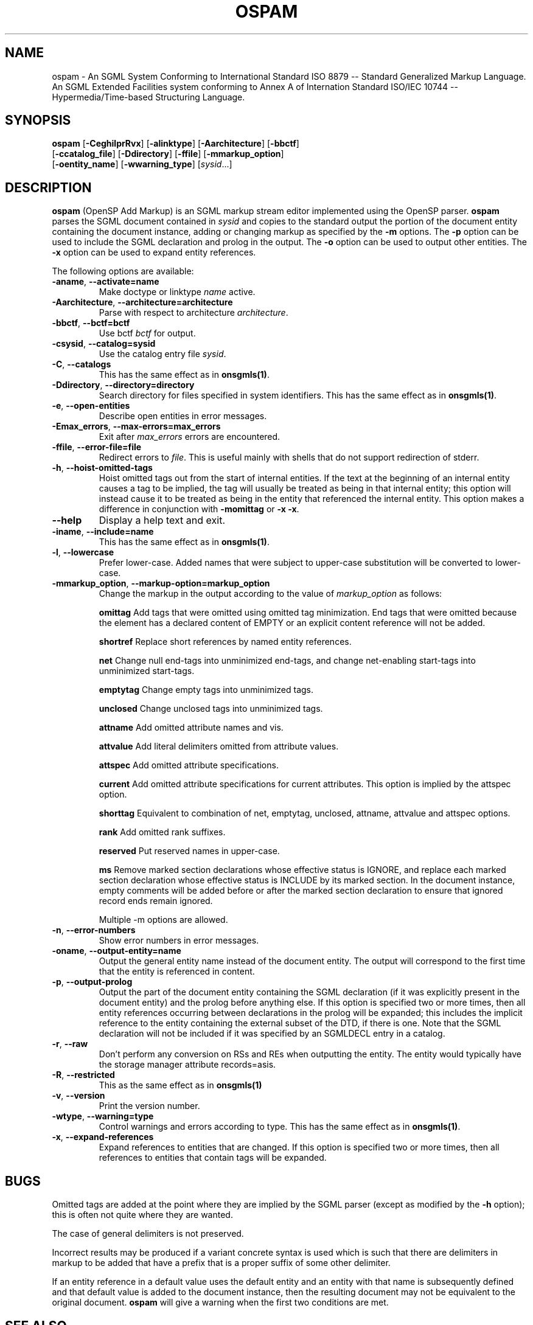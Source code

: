 .\"Generated by db2man.xsl. Don't modify this, modify the source.
.de Sh \" Subsection
.br
.if t .Sp
.ne 5
.PP
\fB\\$1\fR
.PP
..
.de Sp \" Vertical space (when we can't use .PP)
.if t .sp .5v
.if n .sp
..
.de Ip \" List item
.br
.ie \\n(.$>=3 .ne \\$3
.el .ne 3
.IP "\\$1" \\$2
..
.TH "OSPAM" 1 "November 2002" "OpenJade" "ospam"
.SH NAME
ospam \- An SGML System Conforming to International Standard ISO 8879 -- Standard Generalized Markup Language. An SGML Extended Facilities system conforming to Annex A of Internation Standard ISO/IEC 10744 -- Hypermedia/Time-based Structuring Language.
.SH "SYNOPSIS"

.nf
\fBospam\fR [\fB-CeghilprRvx\fR] [\fB-alinktype\fR] [\fB-Aarchitecture\fR] [\fB-bbctf\fR]
      [\fB-ccatalog_file\fR] [\fB-Ddirectory\fR] [\fB-ffile\fR] [\fB-mmarkup_option\fR]
      [\fB-oentity_name\fR] [\fB-wwarning_type\fR] [\fIsysid\fR...]
.fi

.SH "DESCRIPTION"

.PP
\fBospam\fR (OpenSP Add Markup) is an SGML markup stream editor implemented using the OpenSP parser. \fBospam\fR parses the SGML document contained in \fIsysid\fR and copies to the standard output the portion of the document entity containing the document instance, adding or changing markup as specified by the \fB-m\fR options. The \fB-p\fR option can be used to include the SGML declaration and prolog in the output. The \fB-o\fR option can be used to output other entities. The \fB-x\fR option can be used to expand entity references.

.PP
The following options are available:

.TP
\fB-aname\fR, \fB--activate=name\fR
Make doctype or linktype \fIname\fR active.

.TP
\fB-Aarchitecture\fR, \fB--architecture=architecture\fR
Parse with respect to architecture \fIarchitecture\fR.

.TP
\fB-bbctf\fR, \fB--bctf=bctf\fR
Use bctf \fIbctf\fR for output.

.TP
\fB-csysid\fR, \fB--catalog=sysid\fR
Use the catalog entry file \fIsysid\fR.

.TP
\fB-C\fR, \fB--catalogs\fR
This has the same effect as in \fBonsgmls(1)\fR.

.TP
\fB-Ddirectory\fR, \fB--directory=directory\fR
Search directory for files specified in system identifiers. This has the same effect as in \fBonsgmls(1)\fR.

.TP
\fB-e\fR, \fB--open-entities\fR
Describe open entities in error messages.

.TP
\fB-Emax_errors\fR, \fB--max-errors=max_errors\fR
Exit after \fImax_errors\fR errors are encountered.

.TP
\fB-ffile\fR, \fB--error-file=file\fR
Redirect errors to \fIfile\fR. This is useful mainly with shells that do not support redirection of stderr.

.TP
\fB-h\fR, \fB--hoist-omitted-tags\fR
Hoist omitted tags out from the start of internal entities. If the text at the beginning of an internal entity causes a tag to be implied, the tag will usually be treated as being in that internal entity; this option will instead cause it to be treated as being in the entity that referenced the internal entity. This option makes a difference in conjunction with \fB-momittag\fR or \fB-x\fR \fB-x\fR.

.TP
\fB--help\fR
Display a help text and exit.

.TP
\fB-iname\fR, \fB--include=name\fR
This has the same effect as in \fBonsgmls(1)\fR.

.TP
\fB-l\fR, \fB--lowercase\fR
Prefer lower-case. Added names that were subject to upper-case substitution will be converted to lower-case.

.TP
\fB-mmarkup_option\fR, \fB--markup-option=markup_option\fR
Change the markup in the output according to the value of \fImarkup_option\fR as follows:

\fBomittag\fR Add tags that were omitted using omitted tag minimization. End tags that were omitted because the element has a declared content of EMPTY or an explicit content reference will not be added.

\fBshortref\fR Replace short references by named entity references.

\fBnet\fR Change null end-tags into unminimized end-tags, and change net-enabling start-tags into unminimized start-tags.

\fBemptytag\fR Change empty tags into unminimized tags.

\fBunclosed\fR Change unclosed tags into unminimized tags.

\fBattname\fR Add omitted attribute names and vis.

\fBattvalue\fR Add literal delimiters omitted from attribute values.

\fBattspec\fR Add omitted attribute specifications.

\fBcurrent\fR Add omitted attribute specifications for current attributes. This option is implied by the attspec option.

\fBshorttag\fR Equivalent to combination of net, emptytag, unclosed, attname, attvalue and attspec options.

\fBrank\fR Add omitted rank suffixes.

\fBreserved\fR Put reserved names in upper-case.

\fBms\fR Remove marked section declarations whose effective status is IGNORE, and replace each marked section declaration whose effective status is INCLUDE by its marked section. In the document instance, empty comments will be added before or after the marked section declaration to ensure that ignored record ends remain ignored.

Multiple -m options are allowed.

.TP
\fB-n\fR, \fB--error-numbers\fR
Show error numbers in error messages.

.TP
\fB-oname\fR, \fB--output-entity=name\fR
Output the general entity name instead of the document entity. The output will correspond to the first time that the entity is referenced in content.

.TP
\fB-p\fR, \fB--output-prolog\fR
Output the part of the document entity containing the SGML declaration (if it was explicitly present in the document entity) and the prolog before anything else. If this option is specified two or more times, then all entity references occurring between declarations in the prolog will be expanded; this includes the implicit reference to the entity containing the external subset of the DTD, if there is one. Note that the SGML declaration will not be included if it was specified by an SGMLDECL entry in a catalog.

.TP
\fB-r\fR, \fB--raw\fR
Don't perform any conversion on RSs and REs when outputting the entity. The entity would typically have the storage manager attribute records=asis.

.TP
\fB-R\fR, \fB--restricted\fR
This as the same effect as in \fBonsgmls(1)\fR

.TP
\fB-v\fR, \fB--version\fR
Print the version number.

.TP
\fB-wtype\fR, \fB--warning=type\fR
Control warnings and errors according to type. This has the same effect as in \fBonsgmls(1)\fR.

.TP
\fB-x\fR, \fB--expand-references\fR
Expand references to entities that are changed. If this option is specified two or more times, then all references to entities that contain tags will be expanded.

.SH "BUGS"

.PP
Omitted tags are added at the point where they are implied by the SGML parser (except as modified by the \fB-h\fR option); this is often not quite where they are wanted.

.PP
The case of general delimiters is not preserved.

.PP
Incorrect results may be produced if a variant concrete syntax is used which is such that there are delimiters in markup to be added that have a prefix that is a proper suffix of some other delimiter.

.PP
If an entity reference in a default value uses the default entity and an entity with that name is subsequently defined and that default value is added to the document instance, then the resulting document may not be equivalent to the original document. \fBospam\fR will give a warning when the first two conditions are met.

.SH "SEE ALSO"

.PP
\fBonsgmls(1)\fR, \fBospent(1)\fR, \fBonsgmlnorm(1)\fR, \fBosx(1)\fR

.SH AUTHORS
James Clark, Ian Castle <ian.castle@openjade.org>.
